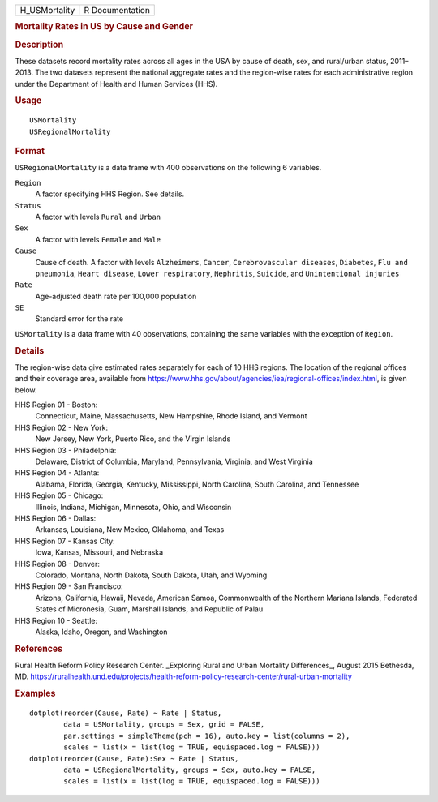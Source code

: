 .. container::

   .. container::

      ============= ===============
      H_USMortality R Documentation
      ============= ===============

      .. rubric:: Mortality Rates in US by Cause and Gender
         :name: mortality-rates-in-us-by-cause-and-gender

      .. rubric:: Description
         :name: description

      These datasets record mortality rates across all ages in the USA
      by cause of death, sex, and rural/urban status, 2011–2013. The two
      datasets represent the national aggregate rates and the
      region-wise rates for each administrative region under the
      Department of Health and Human Services (HHS).

      .. rubric:: Usage
         :name: usage

      ::

         USMortality
         USRegionalMortality

      .. rubric:: Format
         :name: format

      ``USRegionalMortality`` is a data frame with 400 observations on
      the following 6 variables.

      ``Region``
         A factor specifying HHS Region. See details.

      ``Status``
         A factor with levels ``Rural`` and ``Urban``

      ``Sex``
         A factor with levels ``Female`` and ``Male``

      ``Cause``
         Cause of death. A factor with levels ``Alzheimers``,
         ``Cancer``, ``Cerebrovascular diseases``, ``Diabetes``,
         ``Flu and pneumonia``, ``Heart disease``,
         ``Lower respiratory``, ``Nephritis``, ``Suicide``, and
         ``Unintentional injuries``

      ``Rate``
         Age-adjusted death rate per 100,000 population

      ``SE``
         Standard error for the rate

      ``USMortality`` is a data frame with 40 observations, containing
      the same variables with the exception of ``Region``.

      .. rubric:: Details
         :name: details

      The region-wise data give estimated rates separately for each of
      10 HHS regions. The location of the regional offices and their
      coverage area, available from
      https://www.hhs.gov/about/agencies/iea/regional-offices/index.html,
      is given below.

      HHS Region 01 - Boston:
         Connecticut, Maine, Massachusetts, New Hampshire, Rhode Island,
         and Vermont

      HHS Region 02 - New York:
         New Jersey, New York, Puerto Rico, and the Virgin Islands

      HHS Region 03 - Philadelphia:
         Delaware, District of Columbia, Maryland, Pennsylvania,
         Virginia, and West Virginia

      HHS Region 04 - Atlanta:
         Alabama, Florida, Georgia, Kentucky, Mississippi, North
         Carolina, South Carolina, and Tennessee

      HHS Region 05 - Chicago:
         Illinois, Indiana, Michigan, Minnesota, Ohio, and Wisconsin

      HHS Region 06 - Dallas:
         Arkansas, Louisiana, New Mexico, Oklahoma, and Texas

      HHS Region 07 - Kansas City:
         Iowa, Kansas, Missouri, and Nebraska

      HHS Region 08 - Denver:
         Colorado, Montana, North Dakota, South Dakota, Utah, and
         Wyoming

      HHS Region 09 - San Francisco:
         Arizona, California, Hawaii, Nevada, American Samoa,
         Commonwealth of the Northern Mariana Islands, Federated States
         of Micronesia, Guam, Marshall Islands, and Republic of Palau

      HHS Region 10 - Seattle:
         Alaska, Idaho, Oregon, and Washington

      .. rubric:: References
         :name: references

      Rural Health Reform Policy Research Center. \_Exploring Rural and
      Urban Mortality Differences_, August 2015 Bethesda, MD.
      https://ruralhealth.und.edu/projects/health-reform-policy-research-center/rural-urban-mortality

      .. rubric:: Examples
         :name: examples

      ::

         dotplot(reorder(Cause, Rate) ~ Rate | Status,
                 data = USMortality, groups = Sex, grid = FALSE,
                 par.settings = simpleTheme(pch = 16), auto.key = list(columns = 2),
                 scales = list(x = list(log = TRUE, equispaced.log = FALSE)))
         dotplot(reorder(Cause, Rate):Sex ~ Rate | Status,
                 data = USRegionalMortality, groups = Sex, auto.key = FALSE,
                 scales = list(x = list(log = TRUE, equispaced.log = FALSE)))
